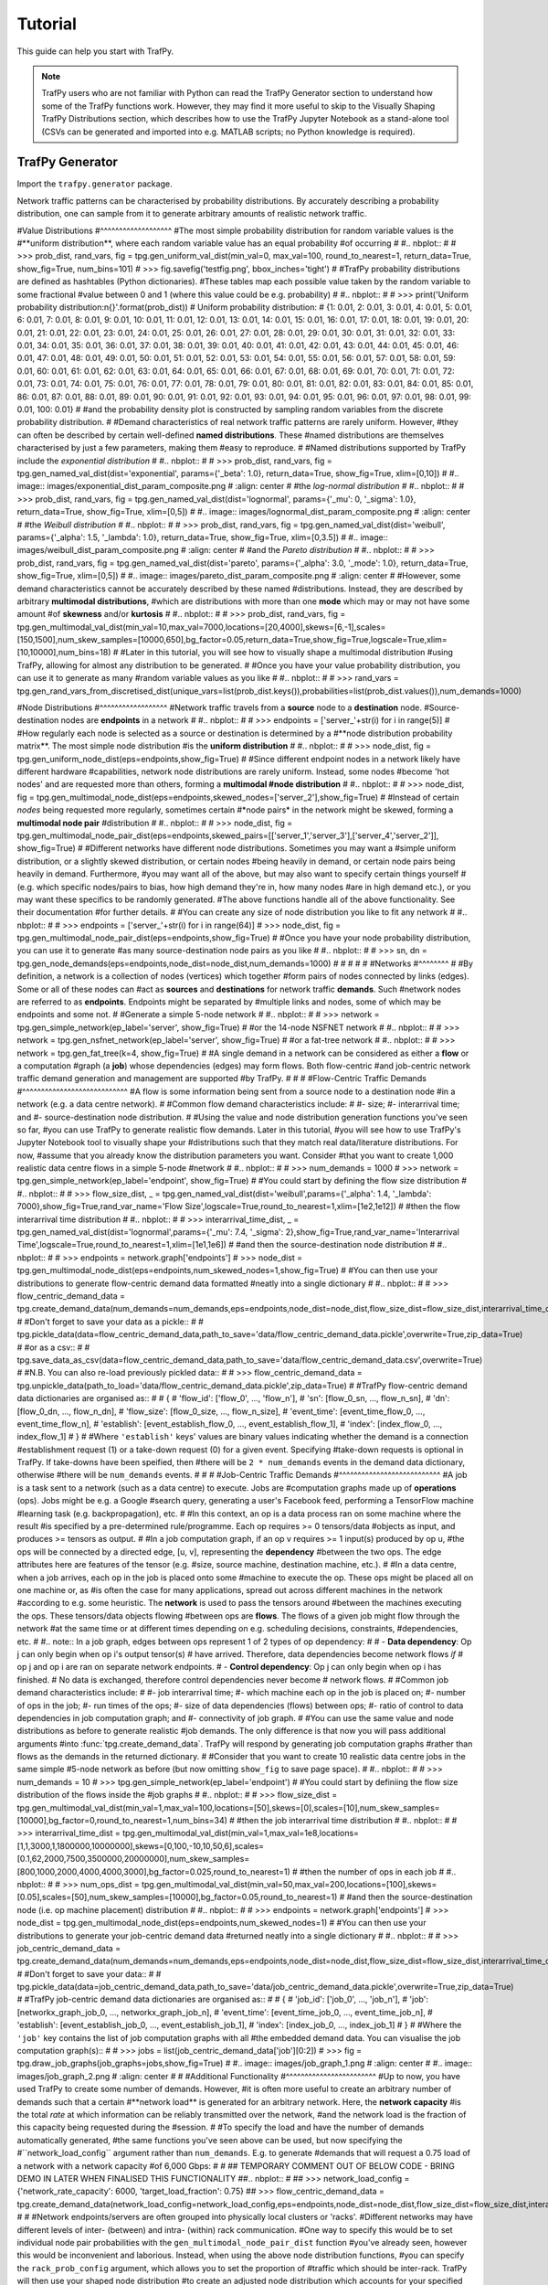 Tutorial
========
This guide can help you start with TrafPy.

.. note::
    TrafPy users who are not familiar with Python can read the TrafPy Generator
    section to understand how some of the TrafPy functions work. However, they may find 
    it more useful to skip to the Visually Shaping TrafPy Distributions section, 
    which describes how to use the TrafPy Jupyter Notebook as a stand-alone tool
    (CSVs can be generated and imported into e.g. MATLAB scripts; no Python knowledge
    is required).




TrafPy Generator
----------------
Import the ``trafpy.generator`` package.

.. nbplot::

    >>> import trafpy.generator as tpg 
    >>> a = 1
    >>> a


Network traffic patterns can be characterised by probability distributions. By
accurately describing a probability distribution, one can sample from it to generate
arbitrary amounts of realistic network traffic. 


#Value Distributions
#^^^^^^^^^^^^^^^^^^^
#The most simple probability distribution for random variable values is the 
#**uniform distribution**, where each random variable value has an equal probability
#of occurring
#
#.. nbplot::
#    
#    >>> prob_dist, rand_vars, fig = tpg.gen_uniform_val_dist(min_val=0, max_val=100, round_to_nearest=1, return_data=True, show_fig=True, num_bins=101)
#    >>> fig.savefig('testfig.png', bbox_inches='tight')
#
#TrafPy probability distributions are defined as hashtables (Python dictionaries).
#These tables map each possible value taken by the random variable to some fractional
#value between 0 and 1 (where this value could be e.g. probability)
#
#.. nbplot::
#
#    >>> print('Uniform probability distribution:\n{}'.format(prob_dist))
#    Uniform probability distribution:
#    {1: 0.01, 2: 0.01, 3: 0.01, 4: 0.01, 5: 0.01, 6: 0.01, 7: 0.01, 8: 0.01, 9: 0.01, 10: 0.01, 11: 0.01, 12: 0.01, 13: 0.01, 14: 0.01, 15: 0.01, 16: 0.01, 17: 0.01, 18: 0.01, 19: 0.01, 20: 0.01, 21: 0.01, 22: 0.01, 23: 0.01, 24: 0.01, 25: 0.01, 26: 0.01, 27: 0.01, 28: 0.01, 29: 0.01, 30: 0.01, 31: 0.01, 32: 0.01, 33: 0.01, 34: 0.01, 35: 0.01, 36: 0.01, 37: 0.01, 38: 0.01, 39: 0.01, 40: 0.01, 41: 0.01, 42: 0.01, 43: 0.01, 44: 0.01, 45: 0.01, 46: 0.01, 47: 0.01, 48: 0.01, 49: 0.01, 50: 0.01, 51: 0.01, 52: 0.01, 53: 0.01, 54: 0.01, 55: 0.01, 56: 0.01, 57: 0.01, 58: 0.01, 59: 0.01, 60: 0.01, 61: 0.01, 62: 0.01, 63: 0.01, 64: 0.01, 65: 0.01, 66: 0.01, 67: 0.01, 68: 0.01, 69: 0.01, 70: 0.01, 71: 0.01, 72: 0.01, 73: 0.01, 74: 0.01, 75: 0.01, 76: 0.01, 77: 0.01, 78: 0.01, 79: 0.01, 80: 0.01, 81: 0.01, 82: 0.01, 83: 0.01, 84: 0.01, 85: 0.01, 86: 0.01, 87: 0.01, 88: 0.01, 89: 0.01, 90: 0.01, 91: 0.01, 92: 0.01, 93: 0.01, 94: 0.01, 95: 0.01, 96: 0.01, 97: 0.01, 98: 0.01, 99: 0.01, 100: 0.01}
#
#and the probability density plot is constructed by sampling random variables from the discrete probability distribution.
#
#Demand characteristics of real network traffic patterns are rarely uniform. However,
#they can often be described by certain well-defined **named distributions**. These
#named distributions are themselves characterised by just a few parameters, making them
#easy to reproduce.
#
#Named distributions supported by TrafPy include the *exponential distribution*
#
#.. nbplot::
#
#    >>> prob_dist, rand_vars, fig = tpg.gen_named_val_dist(dist='exponential', params={'_beta': 1.0}, return_data=True, show_fig=True, xlim=[0,10])
#
#.. image:: images/exponential_dist_param_composite.png
#    :align: center
#
#the *log-normal distribution*
#
#.. nbplot::
#
#    >>> prob_dist, rand_vars, fig = tpg.gen_named_val_dist(dist='lognormal', params={'_mu': 0, '_sigma': 1.0}, return_data=True, show_fig=True, xlim=[0,5])
#
#.. image:: images/lognormal_dist_param_composite.png
#    :align: center
#
#the *Weibull distribution*
#
#.. nbplot::
#
#    >>> prob_dist, rand_vars, fig = tpg.gen_named_val_dist(dist='weibull', params={'_alpha': 1.5, '_lambda': 1.0}, return_data=True, show_fig=True, xlim=[0,3.5])
#
#.. image:: images/weibull_dist_param_composite.png
#    :align: center
#
#and the *Pareto distribution*
#
#.. nbplot::
#
#    >>> prob_dist, rand_vars, fig = tpg.gen_named_val_dist(dist='pareto', params={'_alpha': 3.0, '_mode': 1.0}, return_data=True, show_fig=True, xlim=[0,5])
#
#.. image:: images/pareto_dist_param_composite.png
#    :align: center
#
#However, some demand characteristics cannot be accurately described by these named
#distributions. Instead, they are described by arbitrary **multimodal distributions**, 
#which are distributions with more than one **mode** which may or may not have some amount
#of **skewness** and/or **kurtosis**
#
#.. nbplot::
#
#    >>> prob_dist, rand_vars, fig = tpg.gen_multimodal_val_dist(min_val=10,max_val=7000,locations=[20,4000],skews=[6,-1],scales=[150,1500],num_skew_samples=[10000,650],bg_factor=0.05,return_data=True,show_fig=True,logscale=True,xlim=[10,10000],num_bins=18)
#
#Later in this tutorial, you will see how to visually shape a multimodal distribution
#using TrafPy, allowing for almost any distribution to be generated.
#
#Once you have your value probability distribution, you can use it to generate as many
#random variable values as you like
#
#.. nbplot::
#
#    >>> rand_vars = tpg.gen_rand_vars_from_discretised_dist(unique_vars=list(prob_dist.keys()),probabilities=list(prob_dist.values()),num_demands=1000)


#Node Distributions
#^^^^^^^^^^^^^^^^^^
#Network traffic travels from a **source** node to a **destination** node.
#Source-destination nodes are **endpoints** in a network
#
#.. nbplot::
#
#    >>> endpoints = ['server_'+str(i) for i in range(5)]
#
#How regularly each node is selected as a source or destination is determined by a
#**node distribution probability matrix**. The most simple node distribution
#is the **uniform distribution**
#
#.. nbplot::
#    
#    >>> node_dist, fig = tpg.gen_uniform_node_dist(eps=endpoints,show_fig=True) 
#
#Since different endpoint nodes in a network likely have different hardware
#capabilities, network node distributions are rarely uniform. Instead, some nodes
#become 'hot nodes' and are requested more than others, forming a **multimodal
#node distribution**
#
#.. nbplot::
#
#    >>> node_dist, fig = tpg.gen_multimodal_node_dist(eps=endpoints,skewed_nodes=['server_2'],show_fig=True)
#
#Instead of certain *nodes* being requested more regularly, sometimes certain
#*node pairs* in the network might be skewed, forming a **multimodal node pair**
#distribution
#
#.. nbplot::
#
#    >>> node_dist, fig = tpg.gen_multimodal_node_pair_dist(eps=endpoints,skewed_pairs=[['server_1','server_3'],['server_4','server_2']], show_fig=True)
#
#Different networks have different node distributions. Sometimes you may want a 
#simple uniform distribution, or a slightly skewed distribution, or certain nodes 
#being heavily in demand, or certain node pairs being heavily in demand. Furthermore,
#you may want all of the above, but may also want to specify certain things yourself
#(e.g. which specific nodes/pairs to bias, how high demand they're in, how many nodes
#are in high demand etc.), or you may want these specifics to be randomly generated.
#The above functions handle all of the above functionality. See their documentation
#for further details.
#
#You can create any size of node distribution you like to fit any network
#
#.. nbplot::
#
#    >>> endpoints = ['server_'+str(i) for i in range(64)]
#    >>> node_dist, fig = tpg.gen_multimodal_node_pair_dist(eps=endpoints,show_fig=True)
#
#Once you have your node probability distribution, you can use it to generate 
#as many source-destination node pairs as you like
#
#.. nbplot::
#
#    >>> sn, dn = tpg.gen_node_demands(eps=endpoints,node_dist=node_dist,num_demands=1000)
#
#
#
#
#
#Networks
#^^^^^^^^
#
#By definition, a network is a collection of nodes (vertices) which together
#form pairs of nodes connected by links (edges). Some or all of these nodes can 
#act as **sources** and **destinations** for network traffic **demands**. Such 
#network nodes are referred to as **endpoints**. Endpoints might be separated by 
#multiple links and nodes, some of which may be endpoints and some not. 
#
#Generate a simple 5-node network
#
#.. nbplot::
#
#    >>> network = tpg.gen_simple_network(ep_label='server', show_fig=True)
#
#or the 14-node NSFNET network
#
#.. nbplot::
#
#    >>> network = tpg.gen_nsfnet_network(ep_label='server', show_fig=True)
#
#or a fat-tree network
#
#.. nbplot::
#
#    >>> network = tpg.gen_fat_tree(k=4, show_fig=True)
#
#A single demand in a network can be considered as either a **flow** or a computation
#graph (a **job**) whose dependencies (edges) may form flows. Both flow-centric
#and job-centric network traffic demand generation and management are supported
#by TrafPy.
#
#
#
#Flow-Centric Traffic Demands
#^^^^^^^^^^^^^^^^^^^^^^^^^^^^
#A flow is some information being sent from a source node to a destination node
#in a network (e.g. a data centre network).
#
#Common flow demand characteristics include:
#
#- size;
#- interarrival time; and
#- source-destination node distribution.
#
#Using the value and node distribution generation functions you've seen so far,
#you can use TrafPy to generate realistic flow demands. Later in this tutorial,
#you will see how to use TrafPy's Jupyter Notebook tool to visually shape your
#distributions such that they match real data/literature distributions. For now,
#assume that you already know the distribution parameters you want. Consider
#that you want to create 1,000 realistic data centre flows in a simple 5-node
#network
#
#.. nbplot::
#
#    >>> num_demands = 1000
#    >>> network = tpg.gen_simple_network(ep_label='endpoint', show_fig=True)
#
#You could start by defining the flow size distribution
#
#.. nbplot::
#
#    >>> flow_size_dist, _ = tpg.gen_named_val_dist(dist='weibull',params={'_alpha': 1.4, '_lambda': 7000},show_fig=True,rand_var_name='Flow Size',logscale=True,round_to_nearest=1,xlim=[1e2,1e12])
#
#then the flow interarrival time distribution
#
#.. nbplot::
#
#    >>> interarrival_time_dist, _ = tpg.gen_named_val_dist(dist='lognormal',params={'_mu': 7.4, '_sigma': 2},show_fig=True,rand_var_name='Interarrival Time',logscale=True,round_to_nearest=1,xlim=[1e1,1e6])
#
#and then the source-destination node distribution
#
#.. nbplot::
#    
#    >>> endpoints = network.graph['endpoints']
#    >>> node_dist = tpg.gen_multimodal_node_dist(eps=endpoints,num_skewed_nodes=1,show_fig=True)
#
#You can then use your distributions to generate flow-centric demand data formatted
#neatly into a single dictionary
#
#.. nbplot::
#
#    >>> flow_centric_demand_data = tpg.create_demand_data(num_demands=num_demands,eps=endpoints,node_dist=node_dist,flow_size_dist=flow_size_dist,interarrival_time_dist=interarrival_time_dist)
#
#Don't forget to save your data as a pickle::
#
#    tpg.pickle_data(data=flow_centric_demand_data,path_to_save='data/flow_centric_demand_data.pickle',overwrite=True,zip_data=True)
#
#or as a csv::
#
#    tpg.save_data_as_csv(data=flow_centric_demand_data,path_to_save='data/flow_centric_demand_data.csv',overwrite=True)
#
#N.B. You can also re-load previously pickled data::
#    
#    >>> flow_centric_demand_data = tpg.unpickle_data(path_to_load='data/flow_centric_demand_data.pickle',zip_data=True)
#
#TrafPy flow-centric demand data dictionaries are organised as::
#
#    {
#        'flow_id': ['flow_0', ..., 'flow_n'],
#        'sn': [flow_0_sn, ..., flow_n_sn],
#        'dn': [flow_0_dn, ..., flow_n_dn],
#        'flow_size': [flow_0_size, ..., flow_n_size],
#        'event_time': [event_time_flow_0, ..., event_time_flow_n],
#        'establish': [event_establish_flow_0, ..., event_establish_flow_1],
#        'index': [index_flow_0, ..., index_flow_1]
#    }
#
#Where ``'establish'`` keys' values are binary values indicating whether the demand is a connection
#establishment request (1) or a take-down request (0) for a given event. Specifying 
#take-down requests is optional in TrafPy. If take-downs have been speified, then
#there will be ``2 * num_demands`` events in the demand data dictionary, otherwise
#there will be ``num_demands`` events.
#
#
#
#Job-Centric Traffic Demands
#^^^^^^^^^^^^^^^^^^^^^^^^^^^
#A job is a task sent to a network (such as a data centre) to execute. Jobs are 
#computation graphs made up of **operations** (ops). Jobs might be e.g. a Google
#search query, generating a user's Facebook feed, performing a TensorFlow machine
#learning task (e.g. backpropagation), etc.
#
#In this context, an op is a data process ran on some machine where the result
#is specified by a pre-determined rule/programme. Each op requires >= 0 tensors/data 
#objects as input, and produces >= tensors as output.
#
#In a job computation graph, if an op v requires >= 1 input(s) produced by op u,
#the ops will be connected by a directed edge, [u, v], representing the **dependency**
#between the two ops. The edge attributes here are features of the tensor (e.g. 
#size, source machine, destination machine, etc.).
#
#In a data centre, when a job arrives, each op in the job is placed onto some
#machine to execute the op. These ops might be placed all on one machine or, as
#is often the case for many applications, spread out across different machines in the network
#according to e.g. some heuristic. The **network** is used to pass the tensors around
#between the machines executing the ops. These tensors/data objects flowing
#between ops are **flows**. The flows of a given job might flow through the network
#at the same time or at different times depending on e.g. scheduling decisions, constraints,
#dependencies, etc.
#
#.. note:: In a job graph, edges between ops represent 1 of 2 types of op dependency:
#
#          - **Data dependency**: Op j can only begin when op i's output tensor(s)
#            have arrived. Therefore, data dependencies become network flows *if*
#            op j and op i are ran on separate network endpoints.
#          - **Control dependency**: Op j can only begin when op i has finished.
#            No data is exchanged, therefore control dependencies never become 
#            network flows.
#
#Common job demand characteristics include:
#
#- job interarrival time;
#- which machine each op in the job is placed on;
#- number of ops in the job;
#- run times of the ops;
#- size of data dependencies (flows) between ops;
#- ratio of control to data dependencies in job computation graph; and
#- connectivity of job graph.
#
#You can use the same value and node distributions as before to generate realistic
#job demands. The only difference is that now you will pass additional arguments
#into :func:`tpg.create_demand_data`. TrafPy will respond by generating job computation graphs
#rather than flows as the demands in the returned dictionary.
#
#Consider that you want to create 10 realistic data centre jobs in the same simple 
#5-node network as before (but now omitting ``show_fig`` to save page space).
#
#.. nbplot:: 
#
#    >>> num_demands = 10
#    >>> tpg.gen_simple_network(ep_label='endpoint')
#
#You could start by definiing the flow size distribution of the flows inside the 
#job graphs
#
#.. nbplot::
#
#    >>> flow_size_dist = tpg.gen_multimodal_val_dist(min_val=1,max_val=100,locations=[50],skews=[0],scales=[10],num_skew_samples=[10000],bg_factor=0,round_to_nearest=1,num_bins=34)
#
#then the job interarrival time distribution
#
#.. nbplot::
#
#    >>> interarrival_time_dist = tpg.gen_multimodal_val_dist(min_val=1,max_val=1e8,locations=[1,1,3000,1,1800000,10000000],skews=[0,100,-10,10,50,6],scales=[0.1,62,2000,7500,3500000,20000000],num_skew_samples=[800,1000,2000,4000,4000,3000],bg_factor=0.025,round_to_nearest=1)
#
#then the number of ops in each job
#
#.. nbplot:: 
#
#    >>> num_ops_dist = tpg.gen_multimodal_val_dist(min_val=50,max_val=200,locations=[100],skews=[0.05],scales=[50],num_skew_samples=[10000],bg_factor=0.05,round_to_nearest=1)
#
#and then the source-destination node (i.e. op machine placement) distribution
#
#.. nbplot::
#    
#    >>> endpoints = network.graph['endpoints']
#    >>> node_dist = tpg.gen_multimodal_node_dist(eps=endpoints,num_skewed_nodes=1)
#
#You can then use your distributions to generate your job-centric demand data
#returned neatly into a single dictionary
#
#.. nbplot::
#
#    >>> job_centric_demand_data = tpg.create_demand_data(num_demands=num_demands,eps=endpoints,node_dist=node_dist,flow_size_dist=flow_size_dist,interarrival_time_dist=interarrival_time_dist,num_ops_dist=num_ops_dist,c=1.5,use_multiprocessing=False)
#
#Don't forget to save your data::
#    
#    tpg.pickle_data(data=job_centric_demand_data,path_to_save='data/job_centric_demand_data.pickle',overwrite=True,zip_data=True)
#
#TrafPy job-centric demand data dictionaries are organised as::
#
#    {
#        'job_id': ['job_0', ..., 'job_n'],
#        'job': [networkx_graph_job_0, ..., networkx_graph_job_n],
#        'event_time': [event_time_job_0, ..., event_time_job_n],
#        'establish': [event_establish_job_0, ..., event_establish_job_1],
#        'index': [index_job_0, ..., index_job_1]
#    }
#
#Where the ``'job'`` key contains the list of job computation graphs with all
#the embedded demand data. You can visualise the job computation graph(s)::
#
#    >>> jobs = list(job_centric_demand_data['job'][0:2])
#    >>> fig = tpg.draw_job_graphs(job_graphs=jobs,show_fig=True) 
#
#.. image:: images/job_graph_1.png
#    :align: center
#
#.. image:: images/job_graph_2.png
#    :align: center
#
#
#Additional Functionality
#^^^^^^^^^^^^^^^^^^^^^^^^
#Up to now, you have used TrafPy to create some number of demands. However,
#it is often more useful to create an arbitrary number of demands such that a certain
#**network load** is generated for an arbitrary network. Here, the **network capacity**
#is the total *rate* at which information can be reliably transmitted over the network,
#and the network load is the fraction of this capacity being requested during the
#session. 
#
#To specify the load and have the number of demands automatically generated,
#the same functions you've seen above can be used, but now specifying the 
#``network_load_config`` argument rather than ``num_demands``. E.g. to generate
#demands that will request a 0.75 load of a network with a network capacity
#of 6,000 Gbps:
#
#
## TEMPORARY COMMENT OUT OF BELOW CODE - BRING DEMO IN LATER WHEN FINALISED THIS FUNCTIONALITY
##.. nbplot::
#
##    >>> network_load_config = {'network_rate_capacity': 6000, 'target_load_fraction': 0.75}
##    >>> flow_centric_demand_data = tpg.create_demand_data(network_load_config=network_load_config,eps=endpoints,node_dist=node_dist,flow_size_dist=flow_size_dist,interarrival_time_dist=interarrival_time_dist)
#
#
#Network endpoints/servers are often grouped into physically local clusters or 'racks'. 
#Different networks may have different levels of inter- (between) and intra- (within) rack communication.
#One way to specify this would be to set individual node pair probabilities with the ``gen_multimodal_node_pair_dist`` function
#you've already seen, however this would be inconvenient and laborious. Instead, when using the above node distribution functions,
#you can specify the ``rack_prob_config`` argument, which allows you to set the proportion of
#traffic which should be inter-rack. TrafPy will then use your shaped node distribution
#to create an adjusted node distribution which accounts for your specified rack probabilites.
#For example, if you specify ``rack_prob_config`` in ``gen_uniform_node_dist``, you will not generate a perfectly
#uniform node distribution as you would if you left ``rack_prob_config`` as ``None``,
#but instead a node distribution with set inter- and intra-rack probabilities sampled
#from a uniform distribution. You will need to specify which endpoints are
#in which rack with a dictionary (this is automatically done for you if you
#use one of the TrafPy networks). E.g. Making 20% of traffic inter-rack in a
#fat-tree topology:
#
#.. nbplot::
#
#    >>> net = tpg.gen_fat_tree(k=3, N=2, num_channels=1)
#    >>> fig = tpg.plot_network(net, draw_node_labels=True, network_node_size=1000)
#    >>> print('Racks dict:\n{}'.format(net.graph['rack_to_ep_dict']))
#    Racks dict:
#    {'rack_0': ['server_0', 'server_1'], 'rack_1': ['server_2', 'server_3'], 
#    'rack_2': ['server_4', 'server_5'], 'rack_3': ['server_6', 'server_7'], 
#    'rack_4': ['server_8', 'server_9'], 'rack_5': ['server_10', 'server_11']}
#
#    >>> rack_prob_config = {'racks_dict': net.graph['rack_to_ep_dict'], 'prob_inter_rack': 0.20}
#    >>> node_dist, _ = tpg.gen_uniform_node_dist(net.graph['endpoints'], rack_prob_config=rack_prob_config, show_fig=True, print_data=False)
#
#Making 90% of traffic inter-rack:
#
#.. nbplot::
#
#    >>> rack_prob_config = {'racks_dict': net.graph['rack_to_ep_dict'], 'prob_inter_rack': 0.90}
#    >>> node_dist, _ = tpg.gen_uniform_node_dist(net.graph['endpoints'], rack_prob_config=rack_prob_config, show_fig=True, print_data=False)
#
#
#
#Visually Shaping TrafPy Distributions
#-------------------------------------
#Up until now you have assumed you already knew all the parameters of each distribution
#you have generated with TrafPy. But what if you want to replicate a distribution
#which has either not been produced in TrafPy before or has not had open-access
#data provided? TrafPy has a useful interactive Jupyter-Notebook which integrates with
#all of the above functions, allowing distributions to be visually shaped. Crucially,
#once a distribution has been shaped, it can be easily replicated with TrafPy so long
#as the set of parameters used to shape the distribution are shared.
#
#Academic papers present network traffic distribution information in many forms.
#It could be e.g. a plot, an analyticaly described named distribution (e.g. 'the
#connection duration times followed a log-normal distribution with mu -3.8 and
#sigma 6.4'), an analytically described unnamed distribution (e.g. 'the flow
#sizes followed a distribution with minimum 8, maximum 33,000, mean 6,450, skewness
#1.23, and kurtosis 2.03') etc.
#
#The TrafPy Jupyter Notebook tool enables distributions to be tuned visually
#and analytically to reproduce literature distributions. Distribution plots are 
#live-updated as slide bars, text boxes etc. are adjusted, with analytical characteristics
#of the generated distributions continuously output to aid accuracy. 
#
#Navigate to the directory where you cloned TrafPy and launch `the Jupyter Notebook <https://github.com/cwfparsonson/trafpy/blob/master/main.ipynb>`_::
#
#    $ jupyter-notebook main.ipynb
#
#The Notebook has a few main sections with markdown descriptions for each:
#
#- Import ``trafpy.generator``
#- Set global variables
#- Generate random variables from 'named' distribution
#- Generate random variables from arbitrary 'multimodal' distribution
#- Generate discrete probability distribution from random variables
#- Generate random variables from discrete probability distribution
#- Generate source-destination node distribution
#- Use node distribution to generate source-destination node demands
#- Use previously generated distributions to create single 'demand data' dictionary
#- Generate distributions in sets (extension)
#
#All of the above sections can be used together or independently depending on which
#functionalities you need to shape your specific distribution. Below are demonstrations
#of how to use the interactive distribution-shaping cells.
#
#.. note::
#    To run a Jupyter Notebook cell, click on the cell and click 'Run' on the top ribbon.
#    If you are running a cell with a TrafPy interactive graph, some configurable parameters
#    will appear. Adjust these parameters and click the ``Run Interact`` button to update 
#    your plot (and the returned values).
#
#.. note::
#
#    Once you have shaped your distribution, you can simply plug your shaped parameters
#    into the previously described functions to generate your required random variable data/distributions
#    in your own scripts. I.e. There is no need to have to save your Notebook data if you
#    note down your shaped parameters and enter them into your own TrafPy scripts.
#
#
#Set Global Variables
#^^^^^^^^^^^^^^^^^^^^
#Set the ``PATH`` global variable to the directory where you want any data generated with the Notebook
#to be saved. You can also set the ``NUM_DEMANDS`` global variable, which will ensure
#that each time you shape a distribution for a certain traffic demand characteristic,
#the correct number of demands will be generated.
#
#.. image:: images/set_global_variables.png
#    :align: center
#    
#
#
#
#
#
#Generate Random Variables from 'Named' Distribution
#^^^^^^^^^^^^^^^^^^^^^^^^^^^^^^^^^^^^^^^^^^^^^^^^^^^
#Use this section to shape the previously described 'named' value distributions 
#(Pareto, Weibull, etc.) generated by :func:`trafpy.gen_named_val_dist`.
#
#.. image:: images/generate_random_variables_from_named_distribution.png
#    :align: center
#
#
#
#Generate Random Variables from Arbitrary 'Multimodal' Distribution
#^^^^^^^^^^^^^^^^^^^^^^^^^^^^^^^^^^^^^^^^^^^^^^^^^^^^^^^^^^^^^^^^^^
#Use this section to shape the previously described 'multimodal' value distribution
#generated by :func:`trafpy.gen_multimodal_val_dist`.
#
#There are a few steps to generating a multimodal distribution with TrafPy:
#
#1. Define the random variables of your multimodal distribution. Set the minimum 
#   and maximum possible values, the number of modes, the name
#   of your random variable, the x-axis limits, what to round the values to, and
#   how many decimal places to include. Run the 1st cell.
#
#.. image:: images/generate_random_variables_from_arbitrary_multimodal_distribution_1.png
#    :align: center
#
#2. Run the 2nd cell to launch the visualisation tool. A set of tuneable parameters
#   for each mode (where you specified ``num_nodes`` in the previous cell)
#   will appear. Adjust the parameters and click ``Run Interact`` until you are 
#   happy with the shape of each mode. Use ``Location`` for the mode position, 
#   ``Skew`` for the mode skew, ``Scale`` for the mode standard deviation, ``Samples``
#   for the height of the mode's probability distribution, and ``bins`` for how many
#   bins to plot (default of 0 automatically chooses number of bins).
#
#.. image:: images/generate_random_variables_from_arbitrary_multimodal_distribution_2_1.png
#    :align: center
#   
#.. image:: images/generate_random_variables_from_arbitrary_multimodal_distribution_2_2.png
#    :align: center
#
#3. Run the 3rd cell to combine the above modes. Adjust ``bg_factor`` to increase
#   or decrease the 'background noise' amongst your shaped nodes.
#
#.. image:: images/generate_random_variables_from_arbitrary_multimodal_distribution_3.png
#    :align: center
#
#.. note:: You may find it useful to jump between the 2nd and 3rd cells to improve the accuracy of the modes relative to one-another.
#
#4. (Optional) Run the 4th cell to use your shaped multimodal distribution to sample
#   random variable data.
#
#5. (Optional) Run the 5th cell to save your mutlimodal random variable data
#
#
#
#Generate Distributions in Sets
#^^^^^^^^^^^^^^^^^^^^^^^^^^^^^^
#.. note::
#    This is an extension of the interactive toolbox primarily for TrafPy users
#    who are not familiar with Python and want to simply run the Notebook to generate
#    distribution and/or random variable data CSV files to import into their own
#    e.g. MATLAB scripts. Users familiar with Python are encouraged to shape their
#    distributions and then implement their own TrafPy scripts, and may therefore
#    omit this final cell. 
#
#The final cell in the TrafPy Jupyter Notebook tool allows users to generate
#distributions without visualisation (i.e. the above cells are needed to first 
#shape the distributions, or some prior shaping parameters are needed). This 
#is useful for generating large amounts of data in 'sets', where some sets may
#have different demand characteristics/distributions from others.
#
#Simply configure the variables under ``# set vars`` (e.g. the number of sets 
#``num_sets`` and the number of demands in each set ``num_demands``). Any
#distributions to keep constant across all sets should be defined outside the for loop,
#and those that should change should be defined within.
#
#.. note::
#    This is a basic script written for a specific use-case. Adjusting it to
#    your specific needs may require some basic Python knowledge.
#
#
#
#
#
#TrafPy Manager
#--------------
#.. note::
#    The ``trafpy.manager`` package is still a working progress. The aim of it is
#    to integrate easily with demand data generated by the ``trafpy.generator`` package to enable
#    end-to-end network benchmarking, standardisation, learning-agent training etc. using only TrafPy.
#
#
#As this tutorial has shown, TrafPy can be used as a stand-alone tool for generating, 
#replicating, and reproducing network traffic data using the ``trafpy.generator``
#package and the interactive Jupyter Notebook tool. TrafPy also comes with another
#package, ``trafpy.manager``, which uses generated network traffic data to simulate
#networks. ``trafpy.manager`` can be used as a tool for e.g. benchmarking and comparing
#different network managers (routers, schedulers, machine placers, etc.) and for e.g.
#a reinforcement learning training environment.
#
#``trafpy.manager`` works by initialising a network environment (e.g. a data centre network)
#which itself is initialised with a TrafPy demand object, a scheduling agent, a routing agent,
#and a network object. TrafPy comes with pre-built versions of each of these, but
#has been designed such that users can write their own e.g. scheduler and benchmark
#it with ``trafpy.manager`` and with network demands generated with ``trafpy.generator``.
#
#Import the ``trafpy.generator`` package and the requried objects from the
#``trafpy.manager`` package::
#
#    import trafpy.generator as tpg
#    from trafpy.manager import Demand, RWA, SRPT, DCN
#    from imports import config
#
#Where the ``config.py`` file might be defined as
#
#.. literalinclude:: imports/config.py
#
#Load your previously saved TrafPy demand data dictionary (see the TrafPy Generator
#section above)::
#
#    demand_data = tpg.unpickle_data(path_to_load='data/flow_centric_demand_data.pickle',zip_data=True)
#
#Initialise the ``trafpy.manager`` objects::
#
#    network = tpg.gen_simple_network(ep_label=config.ENDPOINT_LABEL,num_channels=config.NUM_CHANNELS)
#    demand = Demand(demand_data=demand_data)
#    rwa = RWA(tpg.gen_channel_names(config.NUM_CHANNELS), config.NUM_K_PATHS)
#    scheduler = SRPT(network, rwa, slot_size=config.SLOT_SIZE)
#    env = DCN(network, demand, scheduler, slot_size=config.SLOT_SIZE, max_flows=config.MAX_FLOWS, max_time=config.MAX_TIME)
#
#And run your simulation using the standard OpenAI Gym reinforcement learning
#framework::
#
#    for episode in range(config.NUM_EPISODES):
#    print('\nEpisode {}/{}'.format(episode+1,config.NUM_EPISODES))
#    observation = env.reset(config.LOAD_DEMANDS)
#    while True:
#        print('Time: {}'.format(env.curr_time))
#        action = scheduler.get_action(observation)
#        print('Action:\n{}'.format(action))
#        observation, reward, done, info = env.step(action)
#        if done:
#            print('Episode finished.')
#            break
#
#When completed, you can print TrafPy's summary of the scheduling session::
#
#    >>> env.get_scheduling_session_summary(print_summary=True)
#    -=-=-=-=-=-=-= Scheduling Session Ended -=-=-=-=-=-=-=
#    SUMMARY:
#    ~* General Info *~
#    Total session duration: 80000.0 time units
#    Total number of generated demands (jobs or flows): 10
#    Total info arrived: 56623.0 info units
#    Load: 0.7672975615099775 info unit demands arrived per unit time (from first to last flow arriving)
#    Total info transported: 56623.0 info units
#    Throughput: 0.7077875 info units transported per unit time
#
#    ~* Flow Info *~
#    Total number generated flows (src!=dst,dependency_type=='data_dep'): 10
#    Time first flow arrived: 0.0 time units
#    Time last flow arrived: 73795.36028834846 time units
#    Time first flow completed: 10000.0 time units
#    Time last flow completed: 80000.0 time units
#    Total number of demands that arrived and became flows: 10
#    Total number of flows that were completed: 10
#    Total number of dropped flows + flows in queues at end of session: 0
#    Average FCT: 7669.998225473775 time units
#    99th percentile FCT: 18035.645744379803 time units
#
#
#
#
#
#
#
#
#
#
#
#
#
#
#
#
#
#
#
#
#
